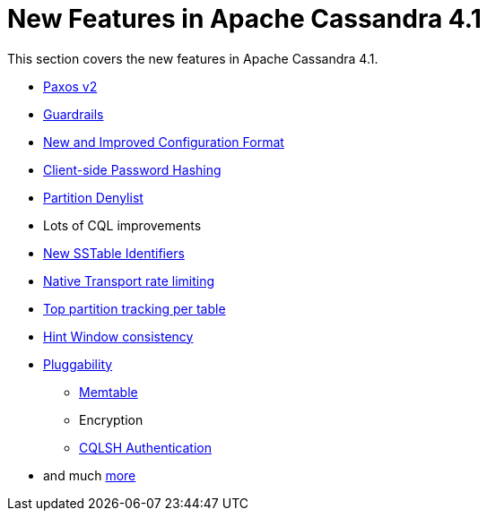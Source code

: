 = New Features in Apache Cassandra 4.1

This section covers the new features in Apache Cassandra 4.1.


* https://issues.apache.org/jira/browse/CASSANDRA-17164[Paxos v2]
* link:/_/blog/Apache-Cassandra-4.1-Features-Guardrails-Framework.html[Guardrails]
* link:/_/blog/Apache-Cassandra-4.1-Configuration-Standardization.html[New and Improved Configuration Format]
* link:/_/blog/Apache-Cassandra-4.1-Features-Client-side-Password-Hashing.html[Client-side Password Hashing]
* link:/_/blog/Apache-Cassandra-4.1-Denylisting-Partitions.html[Partition Denylist]
* Lots of CQL improvements
* link:/_/blog/Apache-Cassandra-4.1-New-SSTable-Identifiers.html[New SSTable Identifiers]
* https://issues.apache.org/jira/browse/CASSANDRA-17423[Native Transport rate limiting]
* https://issues.apache.org/jira/browse/CASSANDRA-16310[Top partition tracking per table]
* https://issues.apache.org/jira/browse/CASSANDRA-14309[Hint Window consistency]
* https://issues.apache.org/jira/browse/CASSANDRA-17044[Pluggability]
** link:/_/blog/Apache-Cassandra-4.1-Features-Pluggable-Memtable-Implementations.html[Memtable]
** Encryption
** link:/_/blog/Apache-Cassandra-4.1-Features-Authentication-Plugin-Support-for-CQLSH.html[CQLSH Authentication]
* and much link:https://github.com/apache/cassandra/blob/cassandra-4.1/NEWS.txt[more]
